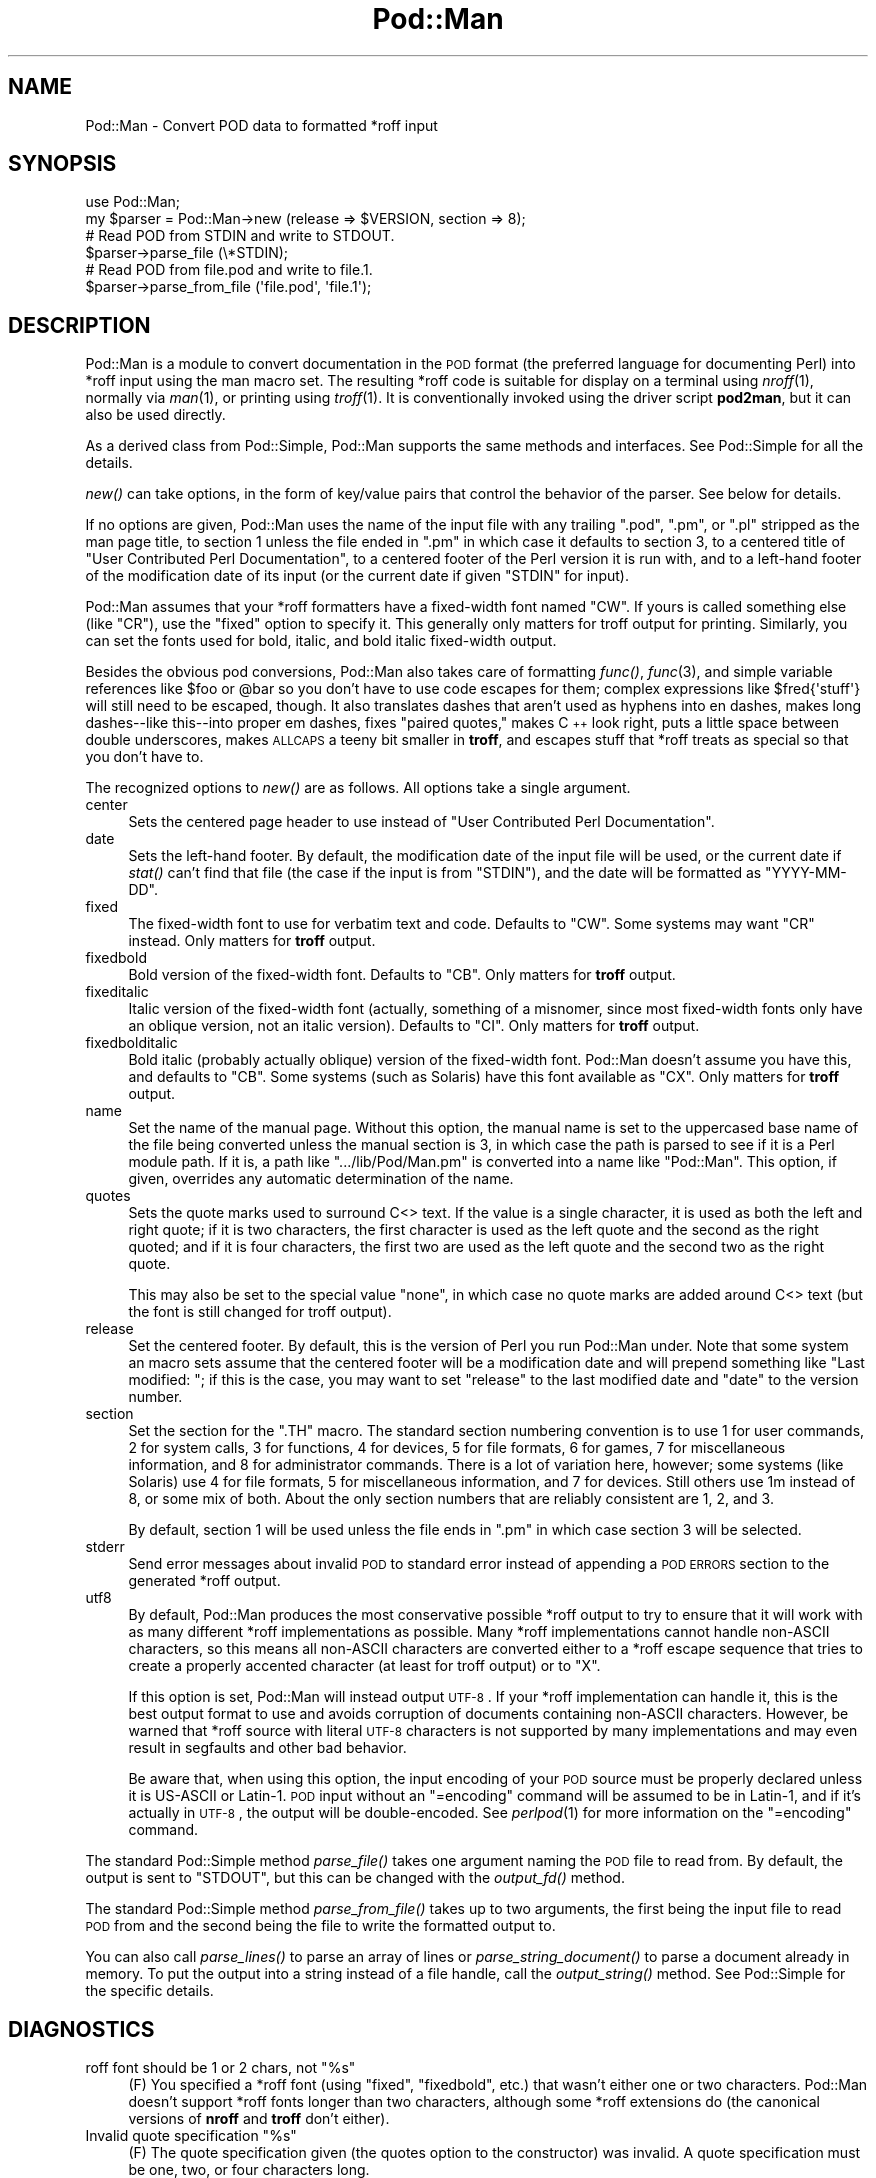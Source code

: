 .\" Automatically generated by Pod::Man 2.25 (Pod::Simple 3.20)
.\"
.\" Standard preamble:
.\" ========================================================================
.de Sp \" Vertical space (when we can't use .PP)
.if t .sp .5v
.if n .sp
..
.de Vb \" Begin verbatim text
.ft CW
.nf
.ne \\$1
..
.de Ve \" End verbatim text
.ft R
.fi
..
.\" Set up some character translations and predefined strings.  \*(-- will
.\" give an unbreakable dash, \*(PI will give pi, \*(L" will give a left
.\" double quote, and \*(R" will give a right double quote.  \*(C+ will
.\" give a nicer C++.  Capital omega is used to do unbreakable dashes and
.\" therefore won't be available.  \*(C` and \*(C' expand to `' in nroff,
.\" nothing in troff, for use with C<>.
.tr \(*W-
.ds C+ C\v'-.1v'\h'-1p'\s-2+\h'-1p'+\s0\v'.1v'\h'-1p'
.ie n \{\
.    ds -- \(*W-
.    ds PI pi
.    if (\n(.H=4u)&(1m=24u) .ds -- \(*W\h'-12u'\(*W\h'-12u'-\" diablo 10 pitch
.    if (\n(.H=4u)&(1m=20u) .ds -- \(*W\h'-12u'\(*W\h'-8u'-\"  diablo 12 pitch
.    ds L" ""
.    ds R" ""
.    ds C` ""
.    ds C' ""
'br\}
.el\{\
.    ds -- \|\(em\|
.    ds PI \(*p
.    ds L" ``
.    ds R" ''
'br\}
.\"
.\" Escape single quotes in literal strings from groff's Unicode transform.
.ie \n(.g .ds Aq \(aq
.el       .ds Aq '
.\"
.\" If the F register is turned on, we'll generate index entries on stderr for
.\" titles (.TH), headers (.SH), subsections (.SS), items (.Ip), and index
.\" entries marked with X<> in POD.  Of course, you'll have to process the
.\" output yourself in some meaningful fashion.
.ie \nF \{\
.    de IX
.    tm Index:\\$1\t\\n%\t"\\$2"
..
.    nr % 0
.    rr F
.\}
.el \{\
.    de IX
..
.\}
.\"
.\" Accent mark definitions (@(#)ms.acc 1.5 88/02/08 SMI; from UCB 4.2).
.\" Fear.  Run.  Save yourself.  No user-serviceable parts.
.    \" fudge factors for nroff and troff
.if n \{\
.    ds #H 0
.    ds #V .8m
.    ds #F .3m
.    ds #[ \f1
.    ds #] \fP
.\}
.if t \{\
.    ds #H ((1u-(\\\\n(.fu%2u))*.13m)
.    ds #V .6m
.    ds #F 0
.    ds #[ \&
.    ds #] \&
.\}
.    \" simple accents for nroff and troff
.if n \{\
.    ds ' \&
.    ds ` \&
.    ds ^ \&
.    ds , \&
.    ds ~ ~
.    ds /
.\}
.if t \{\
.    ds ' \\k:\h'-(\\n(.wu*8/10-\*(#H)'\'\h"|\\n:u"
.    ds ` \\k:\h'-(\\n(.wu*8/10-\*(#H)'\`\h'|\\n:u'
.    ds ^ \\k:\h'-(\\n(.wu*10/11-\*(#H)'^\h'|\\n:u'
.    ds , \\k:\h'-(\\n(.wu*8/10)',\h'|\\n:u'
.    ds ~ \\k:\h'-(\\n(.wu-\*(#H-.1m)'~\h'|\\n:u'
.    ds / \\k:\h'-(\\n(.wu*8/10-\*(#H)'\z\(sl\h'|\\n:u'
.\}
.    \" troff and (daisy-wheel) nroff accents
.ds : \\k:\h'-(\\n(.wu*8/10-\*(#H+.1m+\*(#F)'\v'-\*(#V'\z.\h'.2m+\*(#F'.\h'|\\n:u'\v'\*(#V'
.ds 8 \h'\*(#H'\(*b\h'-\*(#H'
.ds o \\k:\h'-(\\n(.wu+\w'\(de'u-\*(#H)/2u'\v'-.3n'\*(#[\z\(de\v'.3n'\h'|\\n:u'\*(#]
.ds d- \h'\*(#H'\(pd\h'-\w'~'u'\v'-.25m'\f2\(hy\fP\v'.25m'\h'-\*(#H'
.ds D- D\\k:\h'-\w'D'u'\v'-.11m'\z\(hy\v'.11m'\h'|\\n:u'
.ds th \*(#[\v'.3m'\s+1I\s-1\v'-.3m'\h'-(\w'I'u*2/3)'\s-1o\s+1\*(#]
.ds Th \*(#[\s+2I\s-2\h'-\w'I'u*3/5'\v'-.3m'o\v'.3m'\*(#]
.ds ae a\h'-(\w'a'u*4/10)'e
.ds Ae A\h'-(\w'A'u*4/10)'E
.    \" corrections for vroff
.if v .ds ~ \\k:\h'-(\\n(.wu*9/10-\*(#H)'\s-2\u~\d\s+2\h'|\\n:u'
.if v .ds ^ \\k:\h'-(\\n(.wu*10/11-\*(#H)'\v'-.4m'^\v'.4m'\h'|\\n:u'
.    \" for low resolution devices (crt and lpr)
.if \n(.H>23 .if \n(.V>19 \
\{\
.    ds : e
.    ds 8 ss
.    ds o a
.    ds d- d\h'-1'\(ga
.    ds D- D\h'-1'\(hy
.    ds th \o'bp'
.    ds Th \o'LP'
.    ds ae ae
.    ds Ae AE
.\}
.rm #[ #] #H #V #F C
.\" ========================================================================
.\"
.IX Title "Pod::Man 3"
.TH Pod::Man 3 "2013-03-04" "perl v5.16.3" "Perl Programmers Reference Guide"
.\" For nroff, turn off justification.  Always turn off hyphenation; it makes
.\" way too many mistakes in technical documents.
.if n .ad l
.nh
.SH "NAME"
Pod::Man \- Convert POD data to formatted *roff input
.SH "SYNOPSIS"
.IX Header "SYNOPSIS"
.Vb 2
\&    use Pod::Man;
\&    my $parser = Pod::Man\->new (release => $VERSION, section => 8);
\&
\&    # Read POD from STDIN and write to STDOUT.
\&    $parser\->parse_file (\e*STDIN);
\&
\&    # Read POD from file.pod and write to file.1.
\&    $parser\->parse_from_file (\*(Aqfile.pod\*(Aq, \*(Aqfile.1\*(Aq);
.Ve
.SH "DESCRIPTION"
.IX Header "DESCRIPTION"
Pod::Man is a module to convert documentation in the \s-1POD\s0 format (the
preferred language for documenting Perl) into *roff input using the man
macro set.  The resulting *roff code is suitable for display on a terminal
using \fInroff\fR\|(1), normally via \fIman\fR\|(1), or printing using \fItroff\fR\|(1).
It is conventionally invoked using the driver script \fBpod2man\fR, but it can
also be used directly.
.PP
As a derived class from Pod::Simple, Pod::Man supports the same methods and
interfaces.  See Pod::Simple for all the details.
.PP
\&\fInew()\fR can take options, in the form of key/value pairs that control the
behavior of the parser.  See below for details.
.PP
If no options are given, Pod::Man uses the name of the input file with any
trailing \f(CW\*(C`.pod\*(C'\fR, \f(CW\*(C`.pm\*(C'\fR, or \f(CW\*(C`.pl\*(C'\fR stripped as the man page title, to
section 1 unless the file ended in \f(CW\*(C`.pm\*(C'\fR in which case it defaults to
section 3, to a centered title of \*(L"User Contributed Perl Documentation\*(R", to
a centered footer of the Perl version it is run with, and to a left-hand
footer of the modification date of its input (or the current date if given
\&\f(CW\*(C`STDIN\*(C'\fR for input).
.PP
Pod::Man assumes that your *roff formatters have a fixed-width font named
\&\f(CW\*(C`CW\*(C'\fR.  If yours is called something else (like \f(CW\*(C`CR\*(C'\fR), use the \f(CW\*(C`fixed\*(C'\fR
option to specify it.  This generally only matters for troff output for
printing.  Similarly, you can set the fonts used for bold, italic, and
bold italic fixed-width output.
.PP
Besides the obvious pod conversions, Pod::Man also takes care of
formatting \fIfunc()\fR, \fIfunc\fR\|(3), and simple variable references like \f(CW$foo\fR or
\&\f(CW@bar\fR so you don't have to use code escapes for them; complex expressions
like \f(CW$fred{\*(Aqstuff\*(Aq}\fR will still need to be escaped, though.  It also
translates dashes that aren't used as hyphens into en dashes, makes long
dashes\*(--like this\*(--into proper em dashes, fixes \*(L"paired quotes,\*(R" makes \*(C+
look right, puts a little space between double underscores, makes \s-1ALLCAPS\s0
a teeny bit smaller in \fBtroff\fR, and escapes stuff that *roff treats as
special so that you don't have to.
.PP
The recognized options to \fInew()\fR are as follows.  All options take a single
argument.
.IP "center" 4
.IX Item "center"
Sets the centered page header to use instead of \*(L"User Contributed Perl
Documentation\*(R".
.IP "date" 4
.IX Item "date"
Sets the left-hand footer.  By default, the modification date of the input
file will be used, or the current date if \fIstat()\fR can't find that file (the
case if the input is from \f(CW\*(C`STDIN\*(C'\fR), and the date will be formatted as
\&\f(CW\*(C`YYYY\-MM\-DD\*(C'\fR.
.IP "fixed" 4
.IX Item "fixed"
The fixed-width font to use for verbatim text and code.  Defaults to
\&\f(CW\*(C`CW\*(C'\fR.  Some systems may want \f(CW\*(C`CR\*(C'\fR instead.  Only matters for \fBtroff\fR
output.
.IP "fixedbold" 4
.IX Item "fixedbold"
Bold version of the fixed-width font.  Defaults to \f(CW\*(C`CB\*(C'\fR.  Only matters
for \fBtroff\fR output.
.IP "fixeditalic" 4
.IX Item "fixeditalic"
Italic version of the fixed-width font (actually, something of a misnomer,
since most fixed-width fonts only have an oblique version, not an italic
version).  Defaults to \f(CW\*(C`CI\*(C'\fR.  Only matters for \fBtroff\fR output.
.IP "fixedbolditalic" 4
.IX Item "fixedbolditalic"
Bold italic (probably actually oblique) version of the fixed-width font.
Pod::Man doesn't assume you have this, and defaults to \f(CW\*(C`CB\*(C'\fR.  Some
systems (such as Solaris) have this font available as \f(CW\*(C`CX\*(C'\fR.  Only matters
for \fBtroff\fR output.
.IP "name" 4
.IX Item "name"
Set the name of the manual page.  Without this option, the manual name is
set to the uppercased base name of the file being converted unless the
manual section is 3, in which case the path is parsed to see if it is a Perl
module path.  If it is, a path like \f(CW\*(C`.../lib/Pod/Man.pm\*(C'\fR is converted into
a name like \f(CW\*(C`Pod::Man\*(C'\fR.  This option, if given, overrides any automatic
determination of the name.
.IP "quotes" 4
.IX Item "quotes"
Sets the quote marks used to surround C<> text.  If the value is a
single character, it is used as both the left and right quote; if it is two
characters, the first character is used as the left quote and the second as
the right quoted; and if it is four characters, the first two are used as
the left quote and the second two as the right quote.
.Sp
This may also be set to the special value \f(CW\*(C`none\*(C'\fR, in which case no quote
marks are added around C<> text (but the font is still changed for troff
output).
.IP "release" 4
.IX Item "release"
Set the centered footer.  By default, this is the version of Perl you run
Pod::Man under.  Note that some system an macro sets assume that the
centered footer will be a modification date and will prepend something like
\&\*(L"Last modified: \*(R"; if this is the case, you may want to set \f(CW\*(C`release\*(C'\fR to
the last modified date and \f(CW\*(C`date\*(C'\fR to the version number.
.IP "section" 4
.IX Item "section"
Set the section for the \f(CW\*(C`.TH\*(C'\fR macro.  The standard section numbering
convention is to use 1 for user commands, 2 for system calls, 3 for
functions, 4 for devices, 5 for file formats, 6 for games, 7 for
miscellaneous information, and 8 for administrator commands.  There is a lot
of variation here, however; some systems (like Solaris) use 4 for file
formats, 5 for miscellaneous information, and 7 for devices.  Still others
use 1m instead of 8, or some mix of both.  About the only section numbers
that are reliably consistent are 1, 2, and 3.
.Sp
By default, section 1 will be used unless the file ends in \f(CW\*(C`.pm\*(C'\fR in which
case section 3 will be selected.
.IP "stderr" 4
.IX Item "stderr"
Send error messages about invalid \s-1POD\s0 to standard error instead of
appending a \s-1POD\s0 \s-1ERRORS\s0 section to the generated *roff output.
.IP "utf8" 4
.IX Item "utf8"
By default, Pod::Man produces the most conservative possible *roff output
to try to ensure that it will work with as many different *roff
implementations as possible.  Many *roff implementations cannot handle
non-ASCII characters, so this means all non-ASCII characters are converted
either to a *roff escape sequence that tries to create a properly accented
character (at least for troff output) or to \f(CW\*(C`X\*(C'\fR.
.Sp
If this option is set, Pod::Man will instead output \s-1UTF\-8\s0.  If your *roff
implementation can handle it, this is the best output format to use and
avoids corruption of documents containing non-ASCII characters.  However,
be warned that *roff source with literal \s-1UTF\-8\s0 characters is not supported
by many implementations and may even result in segfaults and other bad
behavior.
.Sp
Be aware that, when using this option, the input encoding of your \s-1POD\s0
source must be properly declared unless it is US-ASCII or Latin\-1.  \s-1POD\s0
input without an \f(CW\*(C`=encoding\*(C'\fR command will be assumed to be in Latin\-1,
and if it's actually in \s-1UTF\-8\s0, the output will be double-encoded.  See
\&\fIperlpod\fR\|(1) for more information on the \f(CW\*(C`=encoding\*(C'\fR command.
.PP
The standard Pod::Simple method \fIparse_file()\fR takes one argument naming the
\&\s-1POD\s0 file to read from.  By default, the output is sent to \f(CW\*(C`STDOUT\*(C'\fR, but
this can be changed with the \fIoutput_fd()\fR method.
.PP
The standard Pod::Simple method \fIparse_from_file()\fR takes up to two
arguments, the first being the input file to read \s-1POD\s0 from and the second
being the file to write the formatted output to.
.PP
You can also call \fIparse_lines()\fR to parse an array of lines or
\&\fIparse_string_document()\fR to parse a document already in memory.  To put the
output into a string instead of a file handle, call the \fIoutput_string()\fR
method.  See Pod::Simple for the specific details.
.SH "DIAGNOSTICS"
.IX Header "DIAGNOSTICS"
.ie n .IP "roff font should be 1 or 2 chars, not ""%s""" 4
.el .IP "roff font should be 1 or 2 chars, not ``%s''" 4
.IX Item "roff font should be 1 or 2 chars, not %s"
(F) You specified a *roff font (using \f(CW\*(C`fixed\*(C'\fR, \f(CW\*(C`fixedbold\*(C'\fR, etc.) that
wasn't either one or two characters.  Pod::Man doesn't support *roff fonts
longer than two characters, although some *roff extensions do (the canonical
versions of \fBnroff\fR and \fBtroff\fR don't either).
.ie n .IP "Invalid quote specification ""%s""" 4
.el .IP "Invalid quote specification ``%s''" 4
.IX Item "Invalid quote specification %s"
(F) The quote specification given (the quotes option to the constructor) was
invalid.  A quote specification must be one, two, or four characters long.
.SH "BUGS"
.IX Header "BUGS"
Encoding handling assumes that PerlIO is available and does not work
properly if it isn't.  The \f(CW\*(C`utf8\*(C'\fR option is therefore not supported
unless Perl is built with PerlIO support.
.PP
There is currently no way to turn off the guesswork that tries to format
unmarked text appropriately, and sometimes it isn't wanted (particularly
when using \s-1POD\s0 to document something other than Perl).  Most of the work
toward fixing this has now been done, however, and all that's still needed
is a user interface.
.PP
The \s-1NAME\s0 section should be recognized specially and index entries emitted
for everything in that section.  This would have to be deferred until the
next section, since extraneous things in \s-1NAME\s0 tends to confuse various man
page processors.  Currently, no index entries are emitted for anything in
\&\s-1NAME\s0.
.PP
Pod::Man doesn't handle font names longer than two characters.  Neither do
most \fBtroff\fR implementations, but \s-1GNU\s0 troff does as an extension.  It would
be nice to support as an option for those who want to use it.
.PP
The preamble added to each output file is rather verbose, and most of it
is only necessary in the presence of non-ASCII characters.  It would
ideally be nice if all of those definitions were only output if needed,
perhaps on the fly as the characters are used.
.PP
Pod::Man is excessively slow.
.SH "CAVEATS"
.IX Header "CAVEATS"
If Pod::Man is given the \f(CW\*(C`utf8\*(C'\fR option, the encoding of its output file
handle will be forced to \s-1UTF\-8\s0 if possible, overriding any existing
encoding.  This will be done even if the file handle is not created by
Pod::Man and was passed in from outside.  This maintains consistency
regardless of \s-1PERL_UNICODE\s0 and other settings.
.PP
The handling of hyphens and em dashes is somewhat fragile, and one may get
the wrong one under some circumstances.  This should only matter for
\&\fBtroff\fR output.
.PP
When and whether to use small caps is somewhat tricky, and Pod::Man doesn't
necessarily get it right.
.PP
Converting neutral double quotes to properly matched double quotes doesn't
work unless there are no formatting codes between the quote marks.  This
only matters for troff output.
.SH "AUTHOR"
.IX Header "AUTHOR"
Russ Allbery <rra@stanford.edu>, based \fIvery\fR heavily on the original
\&\fBpod2man\fR by Tom Christiansen <tchrist@mox.perl.com>.  The modifications to
work with Pod::Simple instead of Pod::Parser were originally contributed by
Sean Burke (but I've since hacked them beyond recognition and all bugs are
mine).
.SH "COPYRIGHT AND LICENSE"
.IX Header "COPYRIGHT AND LICENSE"
Copyright 1999, 2000, 2001, 2002, 2003, 2004, 2005, 2006, 2007, 2008, 2009
Russ Allbery <rra@stanford.edu>.
.PP
This program is free software; you may redistribute it and/or modify it
under the same terms as Perl itself.
.SH "SEE ALSO"
.IX Header "SEE ALSO"
Pod::Simple, \fIperlpod\fR\|(1), \fIpod2man\fR\|(1), \fInroff\fR\|(1), \fItroff\fR\|(1),
\&\fIman\fR\|(1), \fIman\fR\|(7)
.PP
Ossanna, Joseph F., and Brian W. Kernighan.  \*(L"Troff User's Manual,\*(R"
Computing Science Technical Report No. 54, \s-1AT&T\s0 Bell Laboratories.  This is
the best documentation of standard \fBnroff\fR and \fBtroff\fR.  At the time of
this writing, it's available at
http://www.cs.bell\-labs.com/cm/cs/cstr.html <http://www.cs.bell-labs.com/cm/cs/cstr.html>.
.PP
The man page documenting the man macro set may be \fIman\fR\|(5) instead of
\&\fIman\fR\|(7) on your system.  Also, please see \fIpod2man\fR\|(1) for extensive
documentation on writing manual pages if you've not done it before and
aren't familiar with the conventions.
.PP
The current version of this module is always available from its web site at
<http://www.eyrie.org/~eagle/software/podlators/>.  It is also part of the
Perl core distribution as of 5.6.0.
